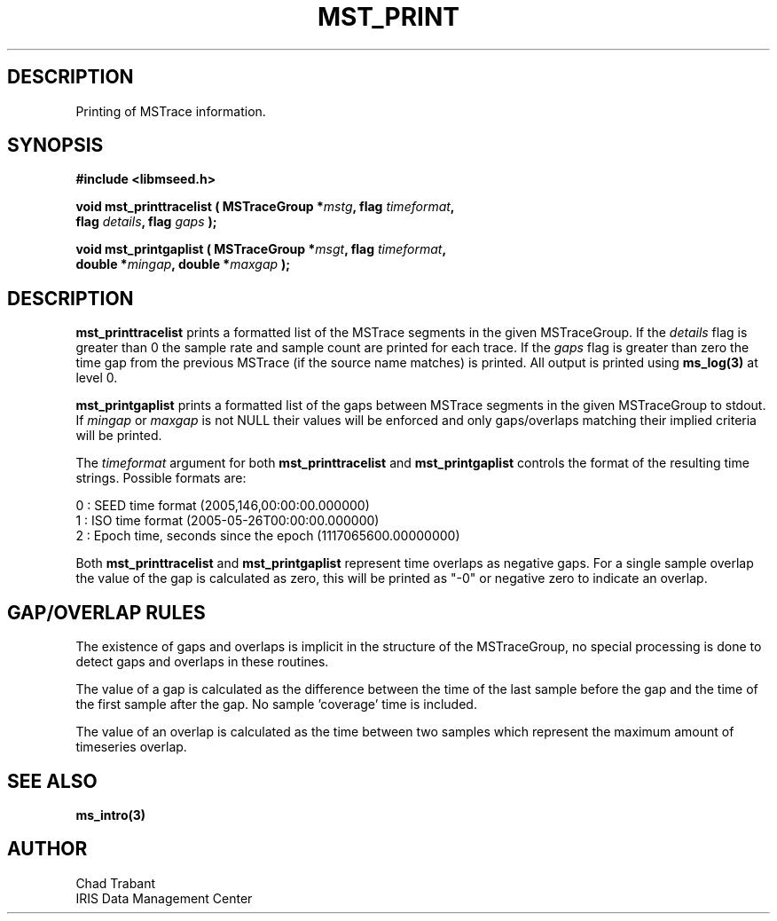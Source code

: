.TH MST_PRINT 3 2006/12/4 "Libmseed API"
.SH DESCRIPTION
Printing of MSTrace information.

.SH SYNOPSIS
.nf
.B #include <libmseed.h>

.BI "void   \fBmst_printtracelist\fP ( MSTraceGroup *" mstg ", flag " timeformat ",
.BI "                            flag " details ", flag " gaps " );

.BI "void   \fBmst_printgaplist\fP ( MSTraceGroup *" msgt ", flag " timeformat ",
.BI "                          double *" mingap ", double *" maxgap " );
.fi

.SH DESCRIPTION
\fBmst_printtracelist\fP prints a formatted list of the MSTrace
segments in the given MSTraceGroup.  If the \fIdetails\fP flag is
greater than 0 the sample rate and sample count are printed for each
trace.  If the \fIgaps\fP flag is greater than zero the time gap from
the previous MSTrace (if the source name matches) is printed.  All
output is printed using \fBms_log(3)\fP at level 0.

\fBmst_printgaplist\fP prints a formatted list of the gaps between
MSTrace segments in the given MSTraceGroup to stdout.  If \fImingap\fP or
\fImaxgap\fP is not NULL their values will be enforced and only
gaps/overlaps matching their implied criteria will be printed.

The \fItimeformat\fP argument for both \fBmst_printtracelist\fP and
\fBmst_printgaplist\fP controls the format of the resulting time
strings.  Possible formats are:

.nf
0 : SEED time format (2005,146,00:00:00.000000)
1 : ISO time format (2005-05-26T00:00:00.000000)
2 : Epoch time, seconds since the epoch (1117065600.00000000)
.fi

Both \fBmst_printtracelist\fP and \fBmst_printgaplist\fP represent
time overlaps as negative gaps.  For a single sample overlap the value
of the gap is calculated as zero, this will be printed as "-0" or
negative zero to indicate an overlap.

.SH GAP/OVERLAP RULES
The existence of gaps and overlaps is implicit in the structure of the
MSTraceGroup, no special processing is done to detect gaps and overlaps
in these routines.

The value of a gap is calculated as the difference between the time of
the last sample before the gap and the time of the first sample after
the gap.  No sample 'coverage' time is included.

The value of an overlap is calculated as the time between two samples
which represent the maximum amount of timeseries overlap.

.SH SEE ALSO
\fBms_intro(3)\fP

.SH AUTHOR
.nf
Chad Trabant
IRIS Data Management Center
.fi
